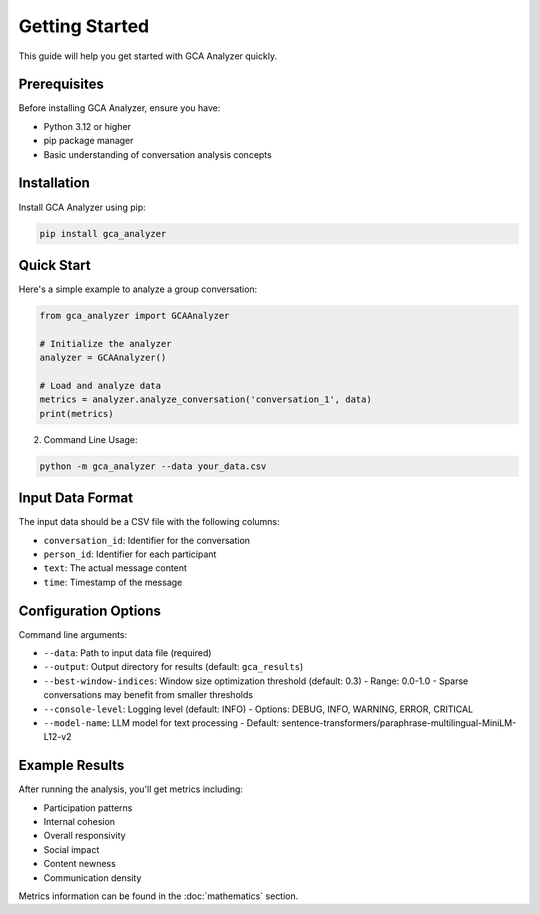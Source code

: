 Getting Started
===============

This guide will help you get started with GCA Analyzer quickly.

Prerequisites
------------

Before installing GCA Analyzer, ensure you have:

* Python 3.12 or higher
* pip package manager
* Basic understanding of conversation analysis concepts

Installation
------------

Install GCA Analyzer using pip:

.. code-block:: bash

   pip install gca_analyzer

Quick Start
----------

Here's a simple example to analyze a group conversation:

.. code-block:: python

   from gca_analyzer import GCAAnalyzer
   
   # Initialize the analyzer
   analyzer = GCAAnalyzer()
   
   # Load and analyze data
   metrics = analyzer.analyze_conversation('conversation_1', data)
   print(metrics)

2. Command Line Usage:

.. code-block:: bash

   python -m gca_analyzer --data your_data.csv

Input Data Format
---------------

The input data should be a CSV file with the following columns:

- ``conversation_id``: Identifier for the conversation
- ``person_id``: Identifier for each participant
- ``text``: The actual message content
- ``time``: Timestamp of the message

Configuration Options
------------------

Command line arguments:

- ``--data``: Path to input data file (required)
- ``--output``: Output directory for results (default: ``gca_results``)
- ``--best-window-indices``: Window size optimization threshold (default: 0.3)
  - Range: 0.0-1.0
  - Sparse conversations may benefit from smaller thresholds
- ``--console-level``: Logging level (default: INFO)
  - Options: DEBUG, INFO, WARNING, ERROR, CRITICAL
- ``--model-name``: LLM model for text processing
  - Default: sentence-transformers/paraphrase-multilingual-MiniLM-L12-v2

Example Results
-------------

After running the analysis, you'll get metrics including:

- Participation patterns
- Internal cohesion
- Overall responsivity
- Social impact
- Content newness
- Communication density

.. image:: _static/gca_results.jpg
   :alt: Example Results
   :align: center

Metrics information can be found in the :doc:`mathematics` section.
